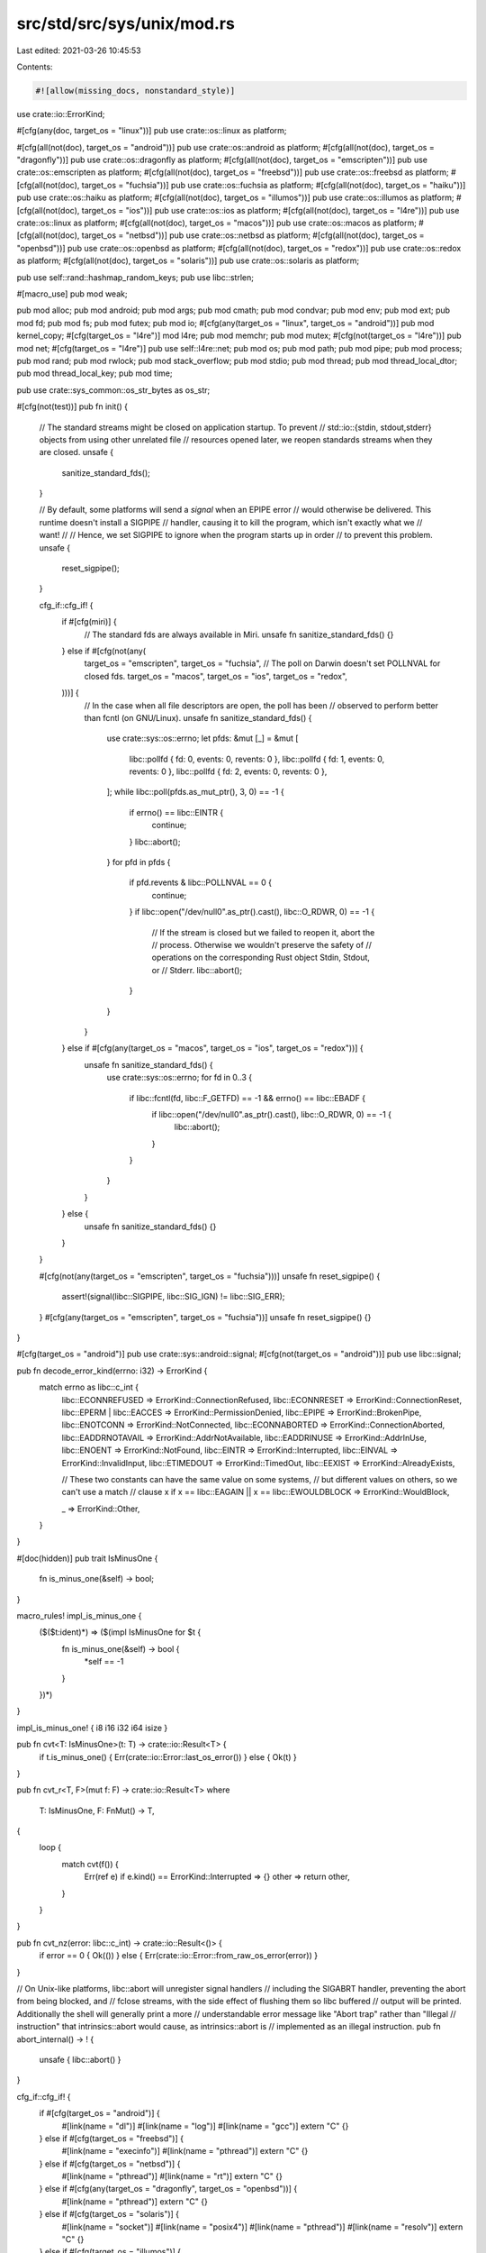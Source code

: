 src/std/src/sys/unix/mod.rs
===========================

Last edited: 2021-03-26 10:45:53

Contents:

.. code-block:: rs

    #![allow(missing_docs, nonstandard_style)]

use crate::io::ErrorKind;

#[cfg(any(doc, target_os = "linux"))]
pub use crate::os::linux as platform;

#[cfg(all(not(doc), target_os = "android"))]
pub use crate::os::android as platform;
#[cfg(all(not(doc), target_os = "dragonfly"))]
pub use crate::os::dragonfly as platform;
#[cfg(all(not(doc), target_os = "emscripten"))]
pub use crate::os::emscripten as platform;
#[cfg(all(not(doc), target_os = "freebsd"))]
pub use crate::os::freebsd as platform;
#[cfg(all(not(doc), target_os = "fuchsia"))]
pub use crate::os::fuchsia as platform;
#[cfg(all(not(doc), target_os = "haiku"))]
pub use crate::os::haiku as platform;
#[cfg(all(not(doc), target_os = "illumos"))]
pub use crate::os::illumos as platform;
#[cfg(all(not(doc), target_os = "ios"))]
pub use crate::os::ios as platform;
#[cfg(all(not(doc), target_os = "l4re"))]
pub use crate::os::linux as platform;
#[cfg(all(not(doc), target_os = "macos"))]
pub use crate::os::macos as platform;
#[cfg(all(not(doc), target_os = "netbsd"))]
pub use crate::os::netbsd as platform;
#[cfg(all(not(doc), target_os = "openbsd"))]
pub use crate::os::openbsd as platform;
#[cfg(all(not(doc), target_os = "redox"))]
pub use crate::os::redox as platform;
#[cfg(all(not(doc), target_os = "solaris"))]
pub use crate::os::solaris as platform;

pub use self::rand::hashmap_random_keys;
pub use libc::strlen;

#[macro_use]
pub mod weak;

pub mod alloc;
pub mod android;
pub mod args;
pub mod cmath;
pub mod condvar;
pub mod env;
pub mod ext;
pub mod fd;
pub mod fs;
pub mod futex;
pub mod io;
#[cfg(any(target_os = "linux", target_os = "android"))]
pub mod kernel_copy;
#[cfg(target_os = "l4re")]
mod l4re;
pub mod memchr;
pub mod mutex;
#[cfg(not(target_os = "l4re"))]
pub mod net;
#[cfg(target_os = "l4re")]
pub use self::l4re::net;
pub mod os;
pub mod path;
pub mod pipe;
pub mod process;
pub mod rand;
pub mod rwlock;
pub mod stack_overflow;
pub mod stdio;
pub mod thread;
pub mod thread_local_dtor;
pub mod thread_local_key;
pub mod time;

pub use crate::sys_common::os_str_bytes as os_str;

#[cfg(not(test))]
pub fn init() {
    // The standard streams might be closed on application startup. To prevent
    // std::io::{stdin, stdout,stderr} objects from using other unrelated file
    // resources opened later, we reopen standards streams when they are closed.
    unsafe {
        sanitize_standard_fds();
    }

    // By default, some platforms will send a *signal* when an EPIPE error
    // would otherwise be delivered. This runtime doesn't install a SIGPIPE
    // handler, causing it to kill the program, which isn't exactly what we
    // want!
    //
    // Hence, we set SIGPIPE to ignore when the program starts up in order
    // to prevent this problem.
    unsafe {
        reset_sigpipe();
    }

    cfg_if::cfg_if! {
        if #[cfg(miri)] {
            // The standard fds are always available in Miri.
            unsafe fn sanitize_standard_fds() {}
        } else if #[cfg(not(any(
            target_os = "emscripten",
            target_os = "fuchsia",
            // The poll on Darwin doesn't set POLLNVAL for closed fds.
            target_os = "macos",
            target_os = "ios",
            target_os = "redox",
        )))] {
            // In the case when all file descriptors are open, the poll has been
            // observed to perform better than fcntl (on GNU/Linux).
            unsafe fn sanitize_standard_fds() {
                use crate::sys::os::errno;
                let pfds: &mut [_] = &mut [
                    libc::pollfd { fd: 0, events: 0, revents: 0 },
                    libc::pollfd { fd: 1, events: 0, revents: 0 },
                    libc::pollfd { fd: 2, events: 0, revents: 0 },
                ];
                while libc::poll(pfds.as_mut_ptr(), 3, 0) == -1 {
                    if errno() == libc::EINTR {
                        continue;
                    }
                    libc::abort();
                }
                for pfd in pfds {
                    if pfd.revents & libc::POLLNVAL == 0 {
                        continue;
                    }
                    if libc::open("/dev/null\0".as_ptr().cast(), libc::O_RDWR, 0) == -1 {
                        // If the stream is closed but we failed to reopen it, abort the
                        // process. Otherwise we wouldn't preserve the safety of
                        // operations on the corresponding Rust object Stdin, Stdout, or
                        // Stderr.
                        libc::abort();
                    }
                }
            }
        } else if #[cfg(any(target_os = "macos", target_os = "ios", target_os = "redox"))] {
            unsafe fn sanitize_standard_fds() {
                use crate::sys::os::errno;
                for fd in 0..3 {
                    if libc::fcntl(fd, libc::F_GETFD) == -1 && errno() == libc::EBADF {
                        if libc::open("/dev/null\0".as_ptr().cast(), libc::O_RDWR, 0) == -1 {
                            libc::abort();
                        }
                    }
                }
            }
        } else {
            unsafe fn sanitize_standard_fds() {}
        }
    }

    #[cfg(not(any(target_os = "emscripten", target_os = "fuchsia")))]
    unsafe fn reset_sigpipe() {
        assert!(signal(libc::SIGPIPE, libc::SIG_IGN) != libc::SIG_ERR);
    }
    #[cfg(any(target_os = "emscripten", target_os = "fuchsia"))]
    unsafe fn reset_sigpipe() {}
}

#[cfg(target_os = "android")]
pub use crate::sys::android::signal;
#[cfg(not(target_os = "android"))]
pub use libc::signal;

pub fn decode_error_kind(errno: i32) -> ErrorKind {
    match errno as libc::c_int {
        libc::ECONNREFUSED => ErrorKind::ConnectionRefused,
        libc::ECONNRESET => ErrorKind::ConnectionReset,
        libc::EPERM | libc::EACCES => ErrorKind::PermissionDenied,
        libc::EPIPE => ErrorKind::BrokenPipe,
        libc::ENOTCONN => ErrorKind::NotConnected,
        libc::ECONNABORTED => ErrorKind::ConnectionAborted,
        libc::EADDRNOTAVAIL => ErrorKind::AddrNotAvailable,
        libc::EADDRINUSE => ErrorKind::AddrInUse,
        libc::ENOENT => ErrorKind::NotFound,
        libc::EINTR => ErrorKind::Interrupted,
        libc::EINVAL => ErrorKind::InvalidInput,
        libc::ETIMEDOUT => ErrorKind::TimedOut,
        libc::EEXIST => ErrorKind::AlreadyExists,

        // These two constants can have the same value on some systems,
        // but different values on others, so we can't use a match
        // clause
        x if x == libc::EAGAIN || x == libc::EWOULDBLOCK => ErrorKind::WouldBlock,

        _ => ErrorKind::Other,
    }
}

#[doc(hidden)]
pub trait IsMinusOne {
    fn is_minus_one(&self) -> bool;
}

macro_rules! impl_is_minus_one {
    ($($t:ident)*) => ($(impl IsMinusOne for $t {
        fn is_minus_one(&self) -> bool {
            *self == -1
        }
    })*)
}

impl_is_minus_one! { i8 i16 i32 i64 isize }

pub fn cvt<T: IsMinusOne>(t: T) -> crate::io::Result<T> {
    if t.is_minus_one() { Err(crate::io::Error::last_os_error()) } else { Ok(t) }
}

pub fn cvt_r<T, F>(mut f: F) -> crate::io::Result<T>
where
    T: IsMinusOne,
    F: FnMut() -> T,
{
    loop {
        match cvt(f()) {
            Err(ref e) if e.kind() == ErrorKind::Interrupted => {}
            other => return other,
        }
    }
}

pub fn cvt_nz(error: libc::c_int) -> crate::io::Result<()> {
    if error == 0 { Ok(()) } else { Err(crate::io::Error::from_raw_os_error(error)) }
}

// On Unix-like platforms, libc::abort will unregister signal handlers
// including the SIGABRT handler, preventing the abort from being blocked, and
// fclose streams, with the side effect of flushing them so libc buffered
// output will be printed.  Additionally the shell will generally print a more
// understandable error message like "Abort trap" rather than "Illegal
// instruction" that intrinsics::abort would cause, as intrinsics::abort is
// implemented as an illegal instruction.
pub fn abort_internal() -> ! {
    unsafe { libc::abort() }
}

cfg_if::cfg_if! {
    if #[cfg(target_os = "android")] {
        #[link(name = "dl")]
        #[link(name = "log")]
        #[link(name = "gcc")]
        extern "C" {}
    } else if #[cfg(target_os = "freebsd")] {
        #[link(name = "execinfo")]
        #[link(name = "pthread")]
        extern "C" {}
    } else if #[cfg(target_os = "netbsd")] {
        #[link(name = "pthread")]
        #[link(name = "rt")]
        extern "C" {}
    } else if #[cfg(any(target_os = "dragonfly", target_os = "openbsd"))] {
        #[link(name = "pthread")]
        extern "C" {}
    } else if #[cfg(target_os = "solaris")] {
        #[link(name = "socket")]
        #[link(name = "posix4")]
        #[link(name = "pthread")]
        #[link(name = "resolv")]
        extern "C" {}
    } else if #[cfg(target_os = "illumos")] {
        #[link(name = "socket")]
        #[link(name = "posix4")]
        #[link(name = "pthread")]
        #[link(name = "resolv")]
        #[link(name = "nsl")]
        // Use libumem for the (malloc-compatible) allocator
        #[link(name = "umem")]
        extern "C" {}
    } else if #[cfg(target_os = "macos")] {
        #[link(name = "System")]
        // res_init and friends require -lresolv on macOS/iOS.
        // See #41582 and http://blog.achernya.com/2013/03/os-x-has-silly-libsystem.html
        #[link(name = "resolv")]
        extern "C" {}
    } else if #[cfg(target_os = "ios")] {
        #[link(name = "System")]
        #[link(name = "objc")]
        #[link(name = "Security", kind = "framework")]
        #[link(name = "Foundation", kind = "framework")]
        #[link(name = "resolv")]
        extern "C" {}
    } else if #[cfg(target_os = "fuchsia")] {
        #[link(name = "zircon")]
        #[link(name = "fdio")]
        extern "C" {}
    }
}


